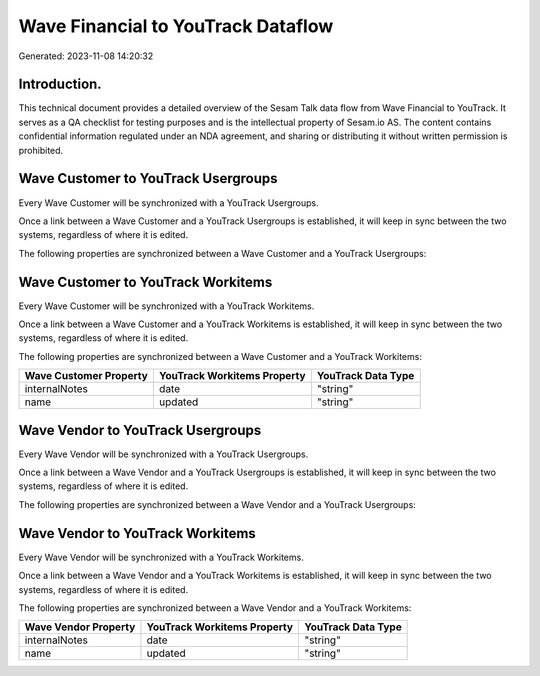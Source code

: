 ===================================
Wave Financial to YouTrack Dataflow
===================================

Generated: 2023-11-08 14:20:32

Introduction.
------------

This technical document provides a detailed overview of the Sesam Talk data flow from Wave Financial to YouTrack. It serves as a QA checklist for testing purposes and is the intellectual property of Sesam.io AS. The content contains confidential information regulated under an NDA agreement, and sharing or distributing it without written permission is prohibited.

Wave Customer to YouTrack Usergroups
------------------------------------
Every Wave Customer will be synchronized with a YouTrack Usergroups.

Once a link between a Wave Customer and a YouTrack Usergroups is established, it will keep in sync between the two systems, regardless of where it is edited.

The following properties are synchronized between a Wave Customer and a YouTrack Usergroups:

.. list-table::
   :header-rows: 1

   * - Wave Customer Property
     - YouTrack Usergroups Property
     - YouTrack Data Type


Wave Customer to YouTrack Workitems
-----------------------------------
Every Wave Customer will be synchronized with a YouTrack Workitems.

Once a link between a Wave Customer and a YouTrack Workitems is established, it will keep in sync between the two systems, regardless of where it is edited.

The following properties are synchronized between a Wave Customer and a YouTrack Workitems:

.. list-table::
   :header-rows: 1

   * - Wave Customer Property
     - YouTrack Workitems Property
     - YouTrack Data Type
   * - internalNotes
     - date
     - "string"
   * - name
     - updated
     - "string"


Wave Vendor to YouTrack Usergroups
----------------------------------
Every Wave Vendor will be synchronized with a YouTrack Usergroups.

Once a link between a Wave Vendor and a YouTrack Usergroups is established, it will keep in sync between the two systems, regardless of where it is edited.

The following properties are synchronized between a Wave Vendor and a YouTrack Usergroups:

.. list-table::
   :header-rows: 1

   * - Wave Vendor Property
     - YouTrack Usergroups Property
     - YouTrack Data Type


Wave Vendor to YouTrack Workitems
---------------------------------
Every Wave Vendor will be synchronized with a YouTrack Workitems.

Once a link between a Wave Vendor and a YouTrack Workitems is established, it will keep in sync between the two systems, regardless of where it is edited.

The following properties are synchronized between a Wave Vendor and a YouTrack Workitems:

.. list-table::
   :header-rows: 1

   * - Wave Vendor Property
     - YouTrack Workitems Property
     - YouTrack Data Type
   * - internalNotes
     - date
     - "string"
   * - name
     - updated
     - "string"

